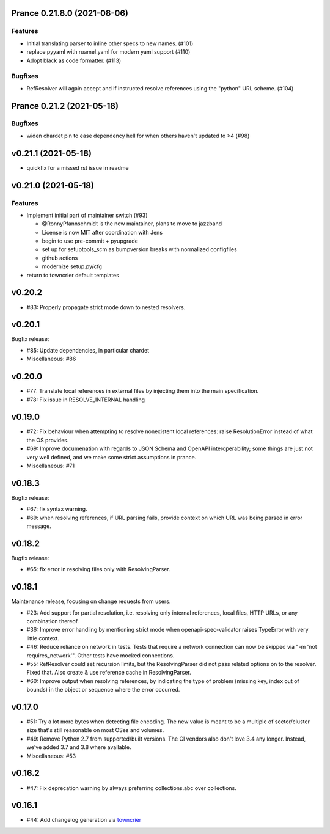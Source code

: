 Prance 0.21.8.0 (2021-08-06)
===================================================

Features
--------

- Initial translating parser to inline other specs to new names. (#101)
- replace pyyaml with ruamel.yaml for modern yaml support (#110)
- Adopt black as code formatter. (#113)


Bugfixes
--------

- RefResolver will again accept and if instructed resolve references using the "python" URL scheme. (#104)


Prance 0.21.2 (2021-05-18)
==========================

Bugfixes
--------

- widen chardet pin to ease dependency hell for when others haven't updated to >4 (#98)


v0.21.1 (2021-05-18)
====================

* quickfix for a missed rst issue in readme

v0.21.0 (2021-05-18)
====================

Features
--------

- Implement initial part of maintainer switch (#93)

  * @RonnyPfannschmidt is the new maintainer, plans to move to jazzband
  * License is now MIT after coordination with Jens
  * begin to use pre-commit + pyupgrade
  * set up for setuptools_scm as bumpversion breaks with normalized configfiles
  * github actions
  * modernize setup.py/cfg
- return to towncrier default templates


v0.20.2
=======

* #83: Properly propagate strict mode down to nested resolvers.

v0.20.1
=======

Bugfix release:

* #85: Update dependencies, in particular chardet

* Miscellaneous: #86

v0.20.0
=======

* #77: Translate local references in external files by injecting them into the main
  specification.

* #78: Fix issue in RESOLVE_INTERNAL handling

v0.19.0
=======

* #72: Fix behaviour when attempting to resolve nonexistent local references: raise
  ResolutionError instead of what the OS provides.

* #69: Improve documenation with regards to JSON Schema and OpenAPI interoperability;
  some things are just not very well defined, and we make some strict assumptions
  in prance.

* Miscellaneous: #71

v0.18.3
=======

Bugfix release:

* #67: fix syntax warning.

* #69: when resolving references, if URL parsing fails, provide context on
  which URL was being parsed in error message.

v0.18.2
=======

Bugfix release:

* #65: fix error in resolving files only with ResolvingParser.

v0.18.1
=======

Maintenance release, focusing on change requests from users.

* #23: Add support for partial resolution, i.e. resolving only internal references,
  local files, HTTP URLs, or any combination thereof.

* #36: Improve error handling by mentioning strict mode when openapi-spec-validator
  raises TypeError with very little context.

* #46: Reduce reliance on network in tests. Tests that require a network connection
  can now be skipped via "-m 'not requires_network'". Other tests have mocked
  connections.

* #55: RefResolver could set recursion limits, but the ResolvingParser did not
  pass related options on to the resolver. Fixed that. Also create & use
  reference cache in ResolvingParser.

* #60: Improve output when resolving references, by indicating the type of problem
  (missing key, index out of bounds) in the object or sequence where the error
  occurred.


v0.17.0
=======

* #51: Try a lot more bytes when detecting file encoding. The new value is meant to
  be a multiple of sector/cluster size that's still reasonable on most OSes and
  volumes.

* #49: Remove Python 2.7 from supported/built versions. The CI vendors also don't love
  3.4 any longer. Instead, we've added 3.7 and 3.8 where available.

* Miscellaneous: #53


v0.16.2
=======

* #47: Fix deprecation warning by always preferring collections.abc over collections.


v0.16.1
=======

* #44: Add changelog generation via `towncrier <https://town-crier.readthedocs.io/en/latest/>`_
